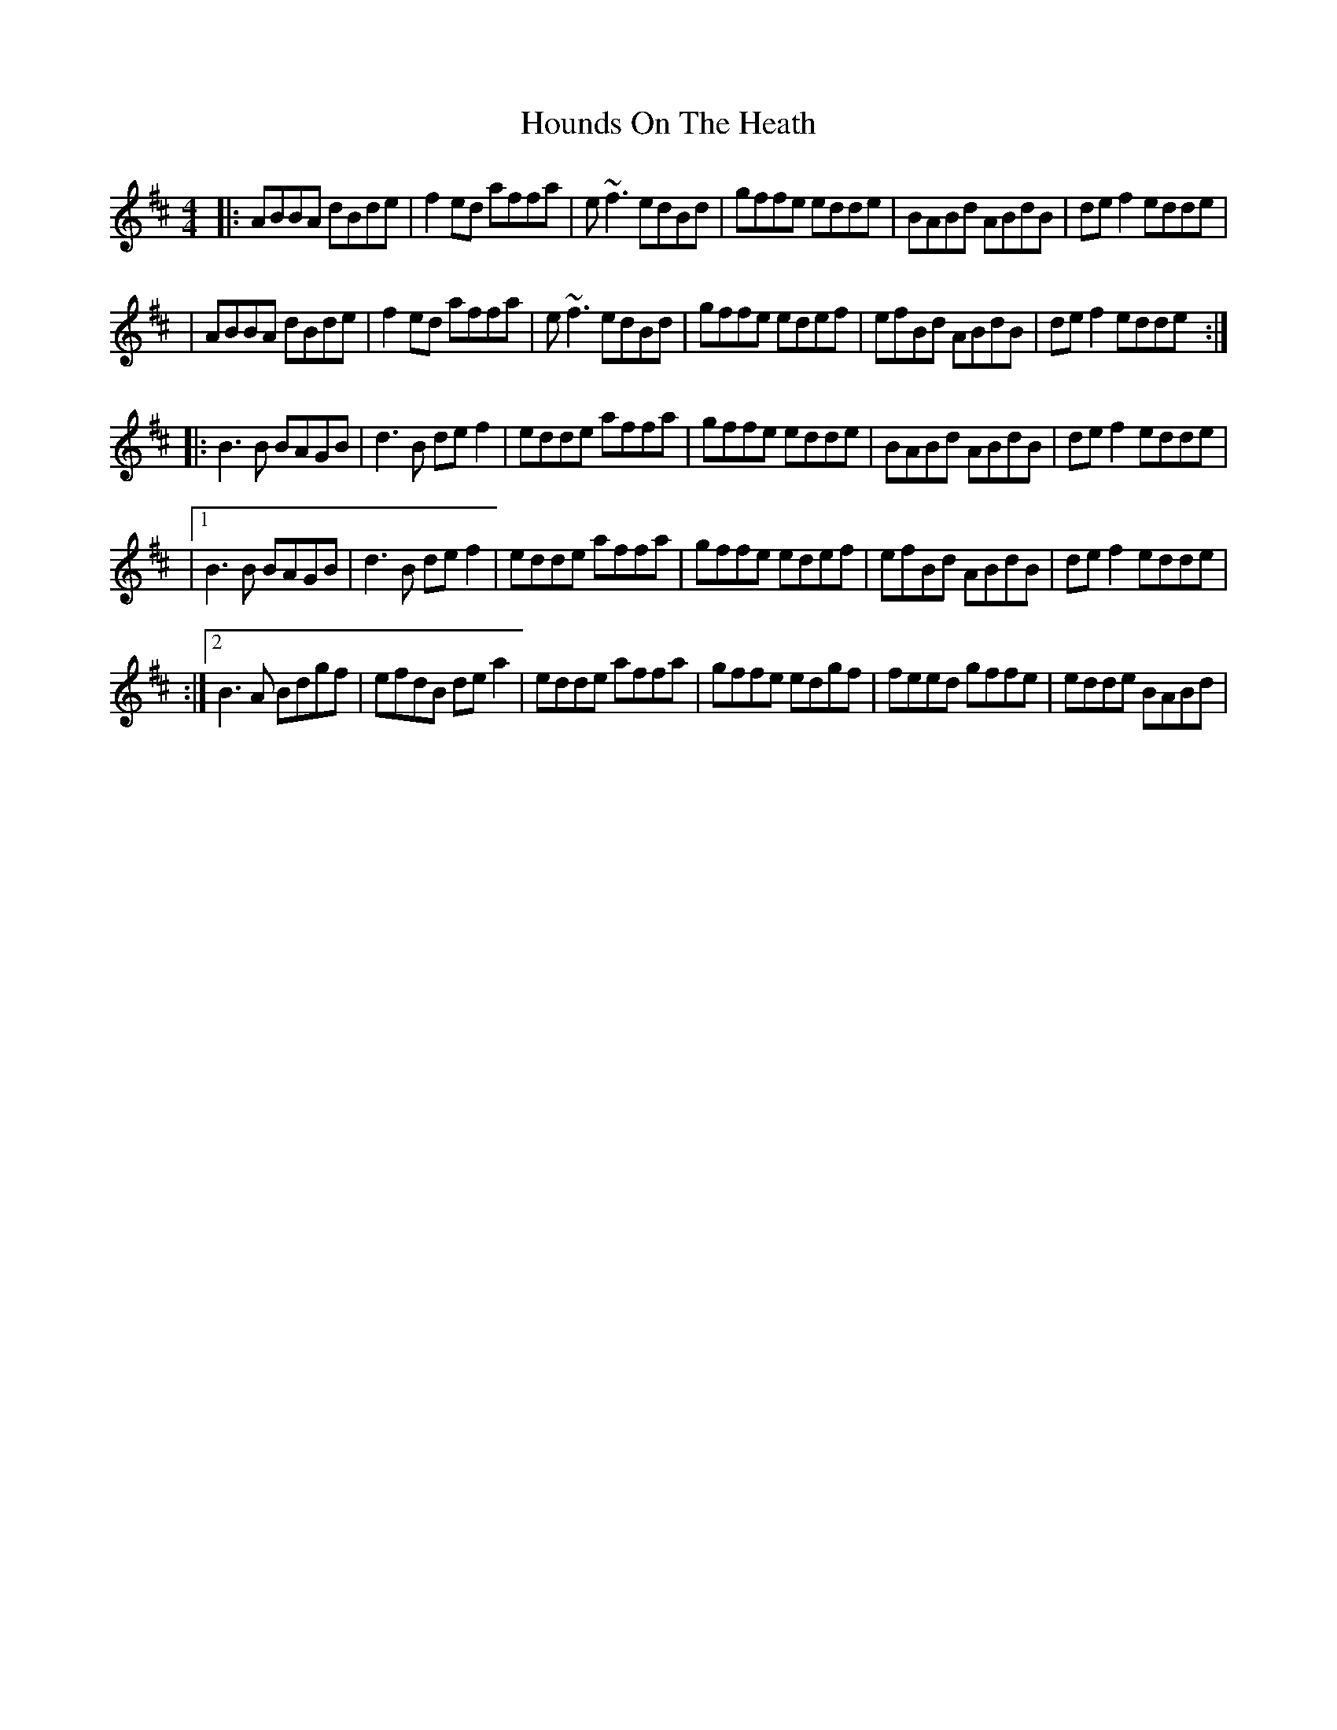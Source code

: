 X: 1
T: Hounds On The Heath
Z: IvanHermse
S: https://thesession.org/tunes/13981#setting25287
R: reel
M: 4/4
L: 1/8
K: Dmaj
|:ABBA dBde| f2ed affa| e~f3 edBd| gffe edde| BABd ABdB| def2 edde|
|ABBA dBde| f2ed affa| e~f3 edBd| gffe edef| efBd ABdB| def2 edde:|
|: B3B BAGB| d3B def2|edde affa| gffe edde| BABd ABdB| def2 edde|
|1 B3B BAGB| d3B def2|edde affa| gffe edef| efBd ABdB| def2 edde|
:|2 B3A Bdgf| efdB dea2|edde affa| gffe edgf| feed gffe| edde BABd|
